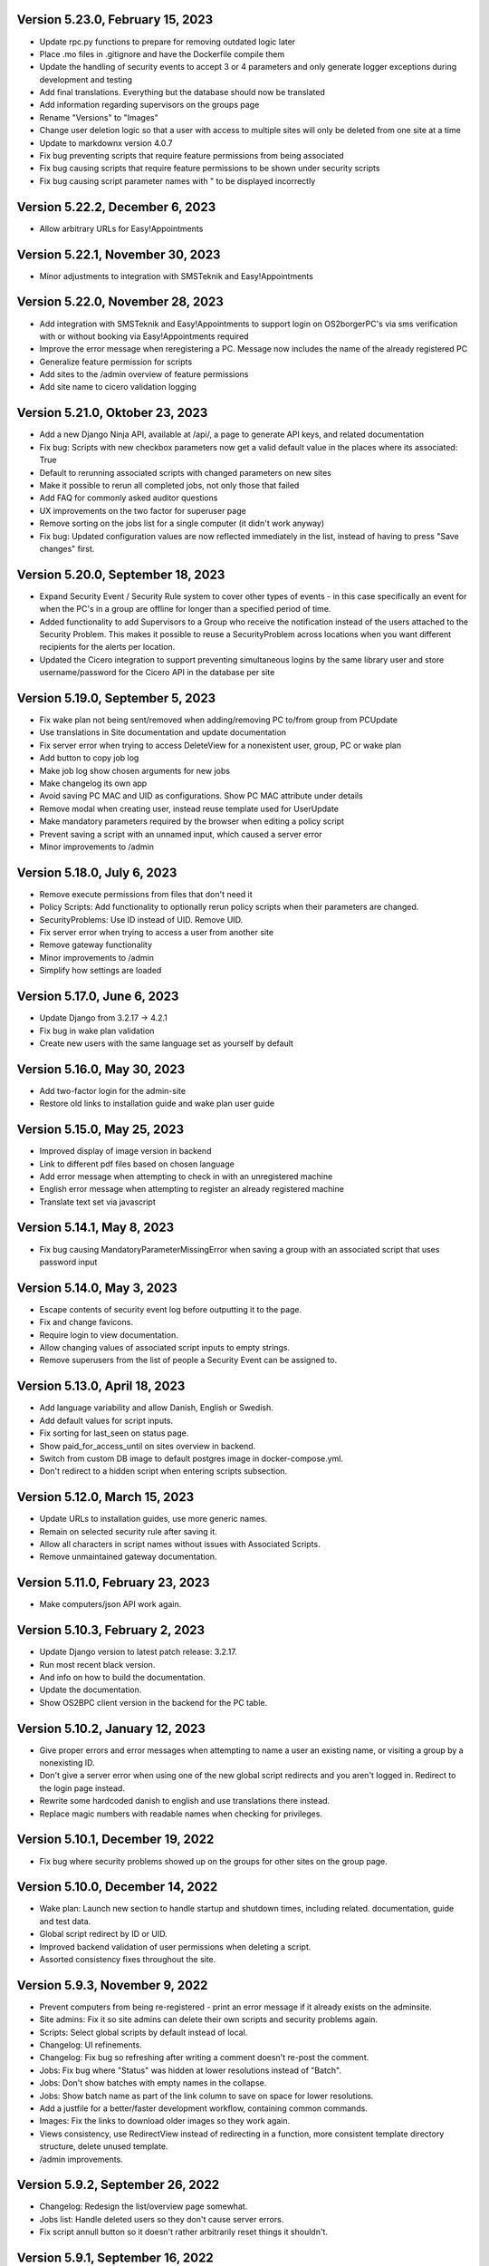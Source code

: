 Version 5.23.0, February 15, 2023
---------------------------------

- Update rpc.py functions to prepare for removing outdated logic later
- Place .mo files in .gitignore and have the Dockerfile compile them
- Update the handling of security events to accept 3 or 4 parameters and
  only generate logger exceptions during development and testing
- Add final translations. Everything but the database should now be translated
- Add information regarding supervisors on the groups page
- Rename "Versions" to "Images"
- Change user deletion logic so that a user with access to multiple sites
  will only be deleted from one site at a time
- Update to markdownx version 4.0.7
- Fix bug preventing scripts that require feature permissions from being associated
- Fix bug causing scripts that require feature permissions to be shown under security scripts
- Fix bug causing script parameter names with " to be displayed incorrectly

Version 5.22.2, December 6, 2023
--------------------------------

- Allow arbitrary URLs for Easy!Appointments

Version 5.22.1, November 30, 2023
---------------------------------

- Minor adjustments to integration with SMSTeknik and Easy!Appointments

Version 5.22.0, November 28, 2023
---------------------------------

- Add integration with SMSTeknik and Easy!Appointments to support login on OS2borgerPC's via sms verification
  with or without booking via Easy!Appointments required
- Improve the error message when reregistering a PC. Message now includes the name of the already registered PC
- Generalize feature permission for scripts
- Add sites to the /admin overview of feature permissions
- Add site name to cicero validation logging

Version 5.21.0, Oktober 23, 2023
--------------------------------

- Add a new Django Ninja API, available at /api/, a page to generate API keys, and related documentation
- Fix bug: Scripts with new checkbox parameters now get a valid default value in the places where its associated: True
- Default to rerunning associated scripts with changed parameters on new sites
- Make it possible to rerun all completed jobs, not only those that failed
- Add FAQ for commonly asked auditor questions
- UX improvements on the two factor for superuser page
- Remove sorting on the jobs list for a single computer (it didn't work anyway)
- Fix bug: Updated configuration values are now reflected immediately in the list,
  instead of having to press "Save changes" first.

Version 5.20.0, September 18, 2023
----------------------------------

- Expand Security Event / Security Rule system to cover other types of events - in this case specifically an event for when the PC's in
  a group are offline for longer than a specified period of time.
- Added functionality to add Supervisors to a Group who receive the notification instead of the users attached to the
  Security Problem. This makes it possible to reuse a SecurityProblem across locations when you want different recipients for
  the alerts per location.
- Updated the Cicero integration to support preventing simultaneous logins by the same library user and store username/password
  for the Cicero API in the database per site

Version 5.19.0, September 5, 2023
---------------------------------

- Fix wake plan not being sent/removed when adding/removing PC to/from group from PCUpdate
- Use translations in Site documentation and update documentation
- Fix server error when trying to access DeleteView for a nonexistent user, group, PC or wake plan
- Add button to copy job log
- Make job log show chosen arguments for new jobs
- Make changelog its own app
- Avoid saving PC MAC and UID as configurations. Show PC MAC attribute under details
- Remove modal when creating user, instead reuse template used for UserUpdate
- Make mandatory parameters required by the browser when editing a policy script
- Prevent saving a script with an unnamed input, which caused a server error
- Minor improvements to /admin

Version 5.18.0, July 6, 2023
----------------------------

- Remove execute permissions from files that don't need it
- Policy Scripts: Add functionality to optionally rerun policy scripts when their parameters are changed.
- SecurityProblems: Use ID instead of UID. Remove UID.
- Fix server error when trying to access a user from another site
- Remove gateway functionality
- Minor improvements to /admin
- Simplify how settings are loaded

Version 5.17.0, June 6, 2023
----------------------------

- Update Django from 3.2.17 -> 4.2.1
- Fix bug in wake plan validation
- Create new users with the same language set as yourself by default

Version 5.16.0, May 30, 2023
----------------------------

- Add two-factor login for the admin-site
- Restore old links to installation guide and wake plan user guide

Version 5.15.0, May 25, 2023
----------------------------

- Improved display of image version in backend
- Link to different pdf files based on chosen language
- Add error message when attempting to check in with an unregistered machine
- English error message when attempting to register an already registered machine
- Translate text set via javascript

Version 5.14.1, May 8, 2023
---------------------------

- Fix bug causing MandatoryParameterMissingError when saving a group with an associated script that uses password input

Version 5.14.0, May 3, 2023
---------------------------

- Escape contents of security event log before outputting it to the page.
- Fix and change favicons.
- Require login to view documentation.
- Allow changing values of associated script inputs to empty strings.
- Remove superusers from the list of people a Security Event can be assigned to.


Version 5.13.0, April 18, 2023
------------------------------

- Add language variability and allow Danish, English or Swedish.
- Add default values for script inputs.
- Fix sorting for last_seen on status page.
- Show paid_for_access_until on sites overview in backend.
- Switch from custom DB image to default postgres image in docker-compose.yml.
- Don't redirect to a hidden script when entering scripts subsection.

Version 5.12.0, March 15, 2023
------------------------------

- Update URLs to installation guides, use more generic names.
- Remain on selected security rule after saving it.
- Allow all characters in script names without issues with Associated Scripts.
- Remove unmaintained gateway documentation.

Version 5.11.0, February 23, 2023
---------------------------------

- Make computers/json API work again.

Version 5.10.3, February 2, 2023
--------------------------------

- Update Django version to latest patch release: 3.2.17.
- Run most recent black version.
- And info on how to build the documentation.
- Update the documentation.
- Show OS2BPC client version in the backend for the PC table.

Version 5.10.2, January 12, 2023
--------------------------------

- Give proper errors and error messages when attempting to name a user an existing name, or visiting a
  group by a nonexisting ID.
- Don't give a server error when using one of the new global script redirects and you aren't logged in.
  Redirect to the login page instead.
- Rewrite some hardcoded danish to english and use translations there instead.
- Replace magic numbers with readable names when checking for privileges.

Version 5.10.1, December 19, 2022
---------------------------------

- Fix bug where security problems showed up on the groups for other sites on the group page.

Version 5.10.0, December 14, 2022
---------------------------------

- Wake plan: Launch new section to handle startup and shutdown times, including related.
  documentation, guide and test data.
- Global script redirect by ID or UID.
- Improved backend validation of user permissions when deleting a script.
- Assorted consistency fixes throughout the site.

Version 5.9.3, November 9, 2022
---------------------------------

- Prevent computers from being re-registered - print an error message if it already exists on the adminsite.
- Site admins: Fix it so site admins can delete their own scripts and security problems again.
- Scripts: Select global scripts by default instead of local.
- Changelog: UI refinements.
- Changelog: Fix bug so refreshing after writing a comment doesn't re-post the comment.
- Jobs: Fix bug where "Status" was hidden at lower resolutions instead of "Batch".
- Jobs: Don't show batches with empty names in the collapse.
- Jobs: Show batch name as part of the link column to save on space for lower resolutions.
- Add a justfile for a better/faster development workflow, containing common commands.
- Images: Fix the links to download older images so they work again.
- Views consistency, use RedirectView instead of redirecting in a function, more consistent template directory
  structure, delete unused template.
- /admin improvements.


Version 5.9.2, September 26, 2022
---------------------------------

- Changelog: Redesign the list/overview page somewhat.
- Jobs list: Handle deleted users so they don't cause server errors.
- Fix script annull button so it doesn't rather arbitrarily reset things it shouldn't.

Version 5.9.1, September 16, 2022
---------------------------------

- Revert global scripts as default as it didn't quite work as intended yet.
  To be continued!

Version 5.9.0, September 16, 2022
---------------------------------

New in this version:

- Add News page where customers can be informed of new additions,
  changes or identified bugs in adminsite, images, client or scripts.
- You can now handle multiple security events at the same time.
- Fix bug where input parameters were set back to mandatory unintentionally.
- Fix bug where a date or an integer input parameters couldn't be set to
  optional as it caused a server error.
- Globals scripts page is now loaded by default instead of local scripts.

Version 5.8.1, August 26, 2022
------------------------------

New in this version:

- Make it possible to delete SecurityProblems / SecurityRules.
- Fix a small bug when adding a new checkbox parameter, so it starts with
  mandatory off, as otherwise the checkbox won't accept not being "checked"
  (it will only have one state).

Version 5.8.0, August 25, 2022
------------------------------

New in this version:

- Make it possible for everyone to set script parameters as mandatory or not.
- Fix a bug so mandatory isn't re-enabled every time "Gem ændringer" is
  pressed.
- Update django dependencies.
- Small updates to the documentation.
- RPC: Accept empty 'started' and 'finished' from clients, so machines with
  such jobs in their backlog check in correctly again.
- Minor improvements to /admin.
- Make JobSearch available only to users belonging to the site or superusers.
- Add "Check all" checkboxes when running scripts on PC's or PCGroups.
- Restrict "Site Users'" privileges: They can't add, edit, or delete other
  users, or delete scripts any more.
  Only "Site Admins" can do those now.
- PCGroups no longer have an UID but use ID instead. This also changes their
  URL's.
- Fix server error when in some cases you both add and delete scripts from
  a policy.

Version 5.7.0, July 12, 2022
----------------------------

New in this version:

- Add input type password, admin site now hides the value of passwords.
- Fix security events search in django admin.
- Show UID for PC in PC page and make UID unique.
- Add a batch per site when using the maintenance script maintenance command.
- Fix to remove redudant filename for policy scripts.

Version 5.6.5, June 28, 2022
----------------------------

New in this version:

- Allow pushing security events with different date formats
  (for example with or without seconds).
- Make associated scripts easily editable in Django Admin.

Version 5.6.4, June 21, 2022
----------------------------

New in this version:

- Add password input field for scripts.
- Refactor rpc.get_instructions for increased readability and performance.
- Fix Cicero pincode input to allow leading zeroes.
- Small fixes to Fixtures, Django admin and Job view.

Version 5.6.3, June 8, 2022
---------------------------

New in this version:

- Add maintenance script support (scripts run as superuser).
- Add a database index on PC uid field.
- Move print_db_files management command to the correct place.
- Remove flake8 from linters.

Version 5.6.2, June 2, 2022
---------------------------

New in this version:

- Make PCGroup uid unique.
- Make PCGroupAdmin nicer.

Version 5.6.1, June 2, 2022
---------------------------

New in this version:

- Add custom error pages (403, 404, 500).

Version 5.6.0, May 30, 2022
---------------------------

New in this version:

- Security events: The log will henceforth be empty: Indicate this.
  better than a blank space.
- Security events: Show both occurred and received times.
- Security events: /admin/ improvements to security events.
- Fix batch names: Leave empty unless it's an associated script.
- Fix security problem links to its added groups.
- Security issue: Deny access to viewing computers of other sites.
- Security issue: Deny access to viewing local scripts of other sites.
- push_security_events: ignore nonsensical events and log them.
- Make securityproblem UID globally unique.
- Remove null from TextFields and CharFields.

Version 5.5.1, May 3, 2022
--------------------------

New in this version:

- Add time inputtype.
- Make date inputtype a date instead of date and time.
- Send script names to clients running them.

Version 5.4.2, April 12, 2022
-----------------------------

New in this version:

- Fix sorting of computer name on Status page.
- Add totals above picklists in Computere and Grupper.

Version 5.4.1, April 1, 2022
----------------------------

New in this version:

- Reordering policy scripts is now possible.
- Add link from Jobs page to PC.
- Add created field for Site and Jobs, display it for PCs and Jobs.
- More info on Sites overview.
- Remove author field.

Version 5.3.1, March 21, 2022
-----------------------------

New in this version:

- Make Versions page render correctly.
- Update Django version.

Version 5.3.0, January 26, 2022
-------------------------------

New in this version:

- Run black on the python codebase.
- Setup black in the pipeline.
- Two factor authentication page created.
- Picklists: selected elements are now links instead of just plaintext.
- Jobs: improved job restart UX with name and computer instead of ID.
- Status: count online/all_pcs instead of online/activated.
- Image versions: Redesign page.
- Add checkbox input type.
- Fix AssociatedScriptParameters being added when new ScriptParameters.
  are added to a script.
- Fix link to Configuration documentation.
- Make AssociatedScriptParameters that are files easily downloadable.


Version 5.2.1, January 3, 2022
------------------------------

Hotfix:

- Added SERVER_EMAIL in settings to enable crash email.


Version 5.2.0, November 25, 2021
--------------------------------

New in this version:

- Added RPC endpoint for citizen/audience login for integration with a
  third-party authentication system like Cicero (e.g.).
- Added Citizen model to represent logged-in citizens.
- Site edit restored in frontend - this allows library users to change
  user login & quarantine durations.
- Site ID no longer displayed in configuration.
- Performance: Packages, package lists and distributions are removed.
- Upgraded to Django 3.2.9 - newer versions of a lot of other packages
  as well.

Version 5.1.1, October 20, 2021
-------------------------------

New in this version:

- Fix bug making it difficult to add policy scripts

Version 5.1.0, October 20, 2021
-------------------------------

New in this version:

- Fix bug not allowing script running on groups
- Fix bug not allowing job restart or copy-pasting the log
- Fix hover on pagination buttons, now indicating they're clickable
- Fix add new policy script, so clicking on the local/global badge adds the script as well.
- Wider, more readable job log window
- Scroll in job log and policy script search windows instead of the entire page
- Add information about online/offline, active/inactive computers on status page
  Related: For pcs that aren't activated, don't show the status instead of showing "Offline".
- /admin/ improments to AssociatedScripts and Configurations

Version 5.0.0, August 8, 2021
-----------------------------

New in this version:

- Overhaul user interface.
- Add pagination on Jobs and SecurityEvents.
- Add Script categories.
- Overhaul Script model (created by, updated by, maintained by magenta, author fields).
- Add Script search.
- Make local scripts deletable.
- Make groups deleteable.
- Add Django admin improvements (jobs run per script, number of computers per site etc.).
- Add generic Magenta login page.
- Remove create, update, delete capabilities for Sites.
- Overhaul documentation.
- Update translations
- Update jQuery to 3.5.1.
- Update Bootstrap to version 5.


Version 4.3.2, June 30, 2021
----------------------------

New in this version:

- Fixed bug allowing users to be deleted even if they've
  run a script or have been assigned a security issue.
- Add reference in README to Read the Docs documentation

Version 4.3.1, June 21, 2021
----------------------------

New in this version:

- Prevent users from seeing local scripts on other sites.
- Enable setting of Google Cloud Storage custom endpoint.
- Avoid crash (HTTP 500) on /sites/ URL when not logged in.


Version 4.3.0, May 11, 2021
---------------------------

New in this version:

- Allow users to be on multiple sites so they don't need to have more
  than one login.
- Fixed bug so that user type can now be changed in GUI.
- Fix failing documentation links.
- Update technical documentation and move it to Read The Docs.
- Improved site information in admin site.


Version 4.2.0, April 9, 2021
----------------------------

New in this version:

- "BibOS" renamed to "OS2borgerPC" everywhere.
- Packages functionality removed from front end.
- Navigation error when deleting PC fixed.
- django-extensions added for shell-plus capabilities.
- Avoid file clashes in Google Cloud Storage.
- Security fix: Django upgraded to version 3.1.8.


Version 4.1.6, January 28, 2021
-------------------------------

New in this version:

- Proper setup of logging - adjustable log level to stdout, ERROR and above
  always emailed to admins.
- A number of crashes (HTTP 500) on missing resources fixed (return 404 instead).


Version 4.1.5, January 27, 2021
-------------------------------

New in this version:

- Files from Google data buckets (MEDIA_ROOT) are served with
  signed-urls.


Version 4.1.4, January 25, 2021
-------------------------------

New in this version:

- Collectstatic is run at build time, not at startup.


Version 4.1.3, January 21, 2021
-------------------------------

New in this version:

- Don't crash (HTTP 500) if script code is not found - allow user to reupload.
- Fix handling of paths to MEDIA_ROOT in Docker image.
- Standardize handling of static media (CSS, Javascript, etc.).


Version 4.1.2, January 19, 2021
-------------------------------

New in this version:

- Application crashes if DB not correctly configured or mandatory
  settings are absent.
- Support for Google Cloud Storage.
- Ensure that ALLOWED_HOSTS is a list.
- Set 2s timeout for database connections.


Version 4.1.1, January 12, 2021
-------------------------------

New in this version:

- Fixed bug in CI script.


Version 4.1.0, January 12, 2021
-------------------------------

New in this version:

- Server now to be deployed with Docker.
- Gitlab CI added, including automatic build and push of new Docker images.
- Development environment with docker-compose.
- Documentation updated accordingly.
- Deprecated installation methods removed.


Version 4.0.0, December 10, 2020
--------------------------------

New in this version:

- Support for image versions in admin system.
- Upgraded to Python 3.8 and Django 3.1.4.
- Client: Replaced the lock file logic to better support failure
  recovery.


Version 3.1.3, October 18, 2019
-------------------------------

Bugfix release. Fixed in this version:

- #27486: Policy scripts are now executed when a borgerpc is added to a group through the computer-view.
- #30173: Scripts parameters are now being saved in the right order, to avoid integrityerror.
- #30520: All documentation pages are accessible again.
- #31066: Forward slashes in group names are now supported.


Version 3.1.2.1, June 27, 2019
------------------------------

Infrastructural release. Fixed in this version:

- #27325: Deploying new versions should no longer result in migration conflicts


Version 3.1.1, March 25, 2019
-----------------------------

Minor bugfix release. Fixed in this version:

- #23873: The assignee list for security warnings is now a list of site users rather than system users
- #27408: The script list used when constructing a group policy is now in alphabetical order
- #27432: Policy script file parameter validation no longer demands that files be re-uploaded


Version 3.1.0, February 25, 2019
--------------------------------

- Support for associating scripts with groups (policies)
- Logging out of the admin system now works more reliably
- Users with staff access no longer have access to other sites' user information
- Bumped the bibos_client version to 0.0.5.0:
  - To support policies, clients now run scripts in a predictable order
  - Clients now send their bibos_client version to the administration system
- Bumped the bibos_utils version to 0.0.3.1:
  - A bug that could occasionally clear client configuration files has been fixed


Version 3.0.1, January 16, 2019
-------------------------------

- json data exposing existing computers on a given site can now be reached from %domain%/%site_id%/computers/json/


Version 3.0.0.3, Juli 02, 2018
------------------------------

Hotfix. New in this version:

 - Empty strings should only be used when checking input-fields


Version 3.0.0.2, Juni 28, 2018
------------------------------

Hotfix. New in this version:

 - Make the input-fields work again in script parameters


Version 3.0.0.1, Juni 13, 2018
------------------------------

Hotfix. New in this version:

 - Fix error in login
 - Correct the var path
 - Make bibos_client upgrade and remove netifaces requirement


Version 3.0.0, Juni 5, 2018
---------------------------

- Python 3 and Django 1.11 compatible code (admin-site)
- “Removal” of the upgrade management
- Jobs are now associated with a user
- UID is generated on the admin side
- settings.py uses an environment-file to differentiate dev/prod
- Post install script added for development

Version 2.3.3.1, February 23, 2017
----------------------------------

Hotfix. New in this version:

- Bumped bibos_client number to 0.3.2


Version 2.3.3, February 23, 2017
--------------------------------

- Ubuntu 16.04 is added as a closed distribution.


Version 2.3.2, October 24, 2016
-------------------------------

- If no network connection, lock for jobmanager is released.
- Documentation has been added, describing that the system is not
  showing security events until after the computer package list
  has been uploaded.
- Lokationsfeldt er blevet tilføjet til computerne, og dato format
  ændret til dansk.


Version 2.3.1, September 22, 2016
---------------------------------

- Backwards compatibility: If security dir is missing, security is ignored.
- Migrations committed, WSGI script is fixed.
- Performance improvements (don't load all jobs and batches)
- Technical documentation was broken after upgrade to Django 1.8.
- Allow one security script to work with several rules.
- The version number for the bibos_client is bumped to 0.0.3.1.


Version 2.3.0, June 30, 2016
----------------------------

- Security warnings are added - a whole new subsystem which can generate
  warnings about suspicious activity on the client computers. It is
  possible to create security scripts, which will run on the clients,
  detect events and create corresponding security warnings. It is
  possible to see a list of active computers & thus to detect if the
  admin system has lost contact to certain computers, which my be used
  to wrong purposes.
- Bug in date format is fixed.
- System is upgraded to Django 1.8.
- The version number for the bibos_client is bumped to 0.0.3.0. It now
  supports the security warning subsystem.


Version 2.2.5.1,  April 6, 2016
-------------------------------

Hotfix. New in this version:

- Add LoginRequired mixin to the PC Update view.


Version 2.2.5.1,  March 21, 2016
--------------------------------

Hotfix. New in this version:

- The version number for the bibos_client is bumped to 0.0.2.6.


Version 2.2.5,  March 21, 2016
------------------------------

New in this version:

- Upon registration to the admin system, the bibos client tries to auto
  detect the operating system so the correct distribution will be chosen.


Version 2.2.4,  June 13, 2014
-----------------------------

Rollback of model changes in hotfix 2.2.3.2, retain failed upgrade management.

- The model changes, i.e. the bookkeeping with added and removed packages,
  caused serious performance problems. These have been rolled back.
- The changes that set "pending upgrade" packages back to "upgrade possible",
  i.e. to avoid automatic generation of new job upon failure, has been
  retained. This solves the problem the libraries were having in practise.

This version should be considered stable. At the time of writing, we're not
aware of any serious issues.


Version 2.2.3.1,  June 3, 2014
------------------------------

Hotfix. New in this version:

- During update of package info, clear lists of submitted packages instead of
  cycling through them. Note, this is an optimistic strategy. The goal is to
  avoid the catastrophic performance problems which were presumably due to the
  recalculation of these lists against all installed packages.


Version 2.2.3,  May 28, 2014
----------------------------

New in this version:

- Prevent package upgrades from looping upon failure. This is done by removing
  submitted package upgrades from the "to upgrade" list, so they're not picked
  up next time the job manager runs.


Version 2.2.2, February 4, 2014
-------------------------------

New in this version:

- Fixed type bug (comparison between integers and strings) which caused the
  performance issue to regress (ticket #9611).


Version 2.2.1, February 3, 2014
-------------------------------
New in this version:

- Package lists are only synchronized between client and server if number of
  updates changes (solves performance issue cf. ticket #9611).
- Design bug when adding to long list of groups fixed, cf. ticket #9097.
- Crash when trying to sort job list under PC fixed (ticket #9548).
- Developer documentation updated and improved.


Version 2.2.0, December 27, 2013
--------------------------------
New in this version:

- Stale locks are avoided by introducing Unix-style file locking instead.
  Previously, a crashed job would leave a dangling log on the client computers,
  which in turn would cause the job manager to terminate immediately, because
  it thought that another instance was running. This meant that the admin
  system would lose all contact with the machine and the lock had to be removed
  manually for the admin system's control with it to resume - yielding bugs
  such as #9320. With the new locking style, a lock set by a process will always
  disappear when the process terminates. This means that crashing jobs can no
  longer cause a client computer to lose contact with the admin server.

This is the first "final release" following the critical bug fixes in the 2.1.*
series, and this version concludes the first phase of the BibOS Admin project.


Version 2.1.2, December 23, 2013
--------------------------------

New in this version:

- Performance problem in jobs list is solved by allowing user to choose between
  different lengths (cf. ticket #9301).
- Status label to be shown translated on PC job lists (ticket #9339).
- Stay on selected PC even if it's in the bottom of a very long list of
  computers (ticket #9342).


Version 2.1.1.3, December 17, 2013 (hotfix)
-------------------------------------------

New in this version:

- bibos-client fixed so that it always sends status info - not only when jobs
  are executed, cf. ticket #9634.
- Server fixed so that packages pending for installation are always installed,
  even if we ask the client to upgrade its package info - also cf. #9634.


Version 2.1.1.1, December 4, 2013
---------------------------------

New in this version:

- The system defined "wanted packages" as packages in the *distribution*
  plus/minus the packages that were explicitly added or removed through the
  admin interface. This means that packages that were installed manually or
  through a script on the individual computer would be removed because they
  were neither in the distribution nor in the add list, and packages in the
  distribution that were removed on the individual computer would be added.

  Since the gateway needs a number of packages that were not added through the
  admin interface, this means it was basically nuked as soon as the
  synchronization started working, as we've seen with ticket #9383.

  From now on, the system will define "wanted packages" as *all packages
  currently present on the machine* plus all packages explicitly added in the
  admin system, minus all packages explicitly removed through the admin system.

  This creates a new problem, namely that packages which were added (or removed)
  through a group will no longer be automatically removed (or added,
  respectively) when a computer is removed from the group. That should probably
  be dealt with by a special field which specifies whether a package was added
  through group membership and should be removed if it's no longer demanded by
  any group. This is a task for a future version of the system.


Version 2.1.1, November 25, 2013
--------------------------------

New in this version:

- File parameters were renamed when running scripts more than once, #9100.
- User interface bug would hide group list if a group had many computers in it,
  #9097.
- Major overhaul of user interface.
- Update synchronization improved (not fixed).


Version 2.1.0, October 11, 2013
-------------------------------

New in this version:

A lot of bugs have been fixed, and the design has been thoroughly
polished.

A brief summary:

- Spaces and other special characters are now allowed (though discouraged,
  in the case of spaces *strongly* discouraged) in URLs.
- JQuery is hosted locally and not loaded from another host.
- "System" site is added to host system scripts.
- Scripts to install LibreOffice 4 and Oracle's Java are added.
- The documentation has been finished.
- Technical documentation in source code is included on the admin site as
  well.
- Localization infrastructure is introduced to permit translation (currently
  Danish is only supported locale).
- Creative Commons Attribution-ShareAlike license has been added for
  the documentation.
- bibos-client has been changed to support wireless networks.
- System now supports fixed gateway/proxy configured by IP address, not just
  auto-detection.
- Computers may be deleted from the admin system.
- Only superadmins may edit global scripts.

Executive summary:

- Status moves from "beta" to "production".


Version 2.0.2, July 12, 2013
----------------------------

New in this version:

- Everything is functional now
- Status moves from "mockup" to beta


